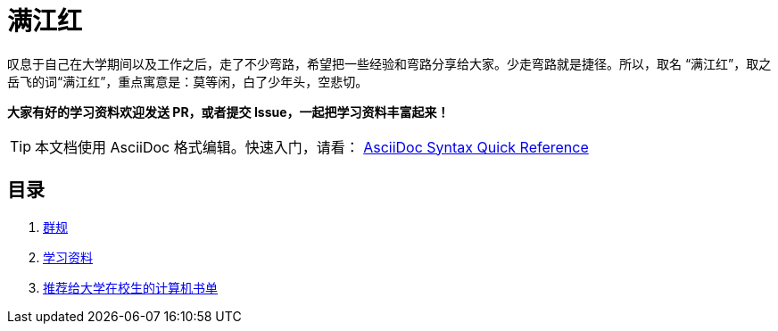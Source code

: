 = 满江红

叹息于自己在大学期间以及工作之后，走了不少弯路，希望把一些经验和弯路分享给大家。少走弯路就是捷径。所以，取名 “满江红”，取之岳飞的词“满江红”，重点寓意是：莫等闲，白了少年头，空悲切。

*大家有好的学习资料欢迎发送 PR，或者提交 Issue，一起把学习资料丰富起来！*

TIP: 本文档使用 AsciiDoc 格式编辑。快速入门，请看： https://asciidoctor.org/docs/asciidoc-syntax-quick-reference/[AsciiDoc Syntax Quick Reference]

== 目录

. link:./docs/the-group-rules.adoc[群规]
. link:./docs/the-learning-materials.adoc[学习资料]
. link:./docs/the-recommended-books-for-college-students.adoc[推荐给大学在校生的计算机书单]